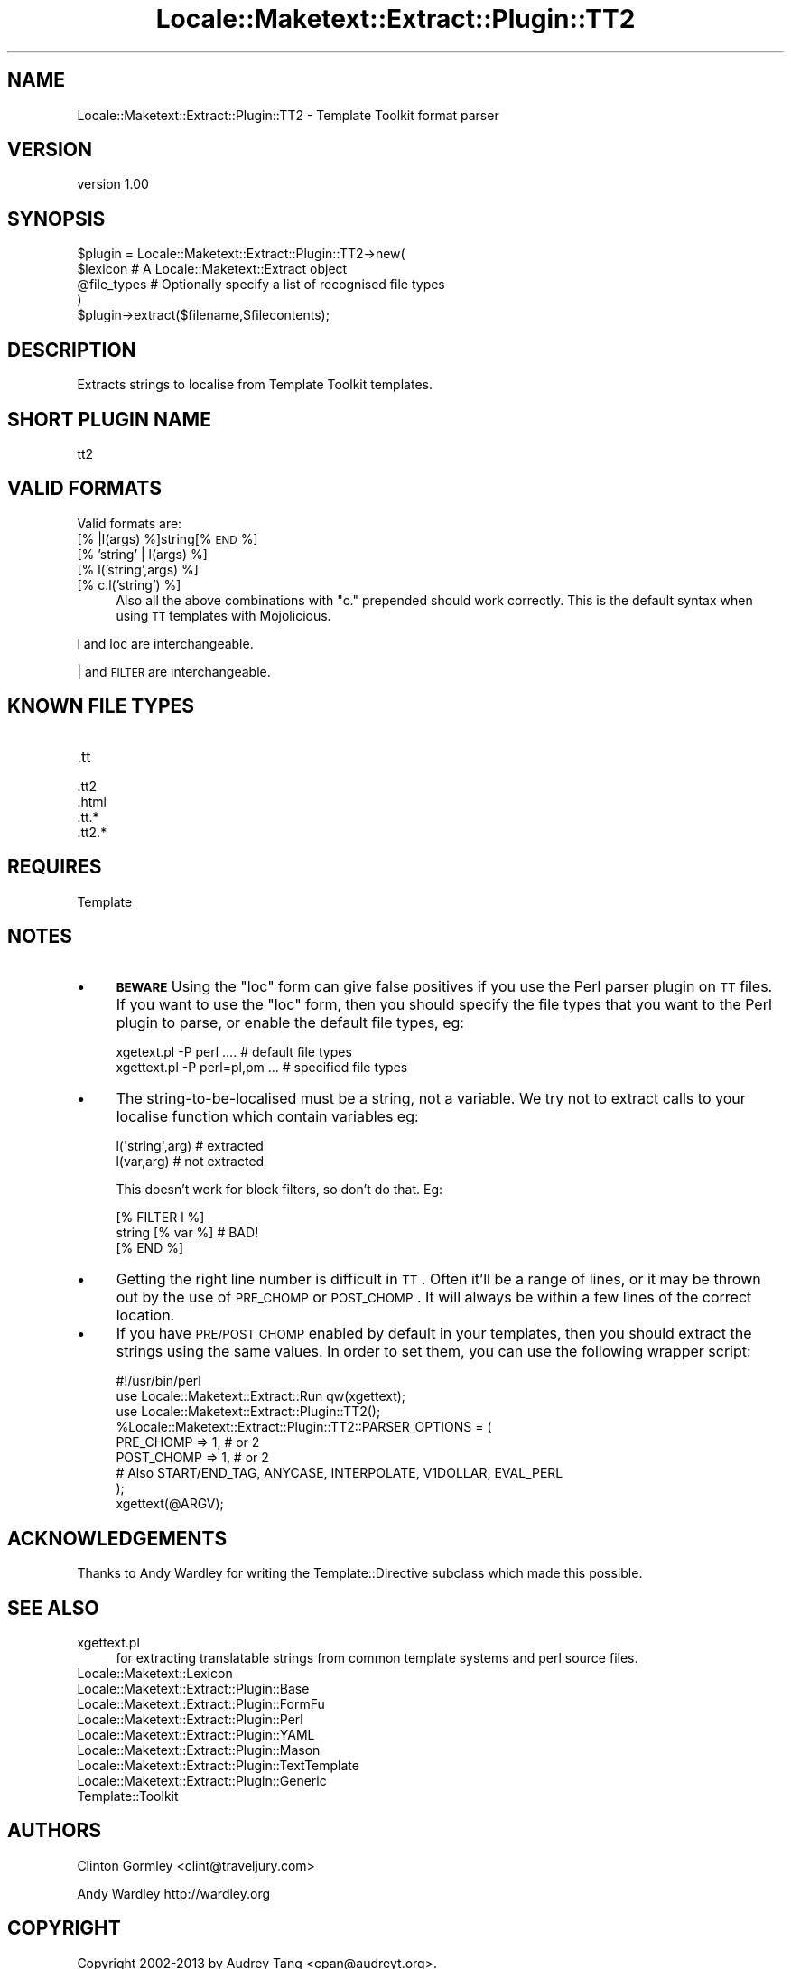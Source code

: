 .\" Automatically generated by Pod::Man 2.25 (Pod::Simple 3.20)
.\"
.\" Standard preamble:
.\" ========================================================================
.de Sp \" Vertical space (when we can't use .PP)
.if t .sp .5v
.if n .sp
..
.de Vb \" Begin verbatim text
.ft CW
.nf
.ne \\$1
..
.de Ve \" End verbatim text
.ft R
.fi
..
.\" Set up some character translations and predefined strings.  \*(-- will
.\" give an unbreakable dash, \*(PI will give pi, \*(L" will give a left
.\" double quote, and \*(R" will give a right double quote.  \*(C+ will
.\" give a nicer C++.  Capital omega is used to do unbreakable dashes and
.\" therefore won't be available.  \*(C` and \*(C' expand to `' in nroff,
.\" nothing in troff, for use with C<>.
.tr \(*W-
.ds C+ C\v'-.1v'\h'-1p'\s-2+\h'-1p'+\s0\v'.1v'\h'-1p'
.ie n \{\
.    ds -- \(*W-
.    ds PI pi
.    if (\n(.H=4u)&(1m=24u) .ds -- \(*W\h'-12u'\(*W\h'-12u'-\" diablo 10 pitch
.    if (\n(.H=4u)&(1m=20u) .ds -- \(*W\h'-12u'\(*W\h'-8u'-\"  diablo 12 pitch
.    ds L" ""
.    ds R" ""
.    ds C` ""
.    ds C' ""
'br\}
.el\{\
.    ds -- \|\(em\|
.    ds PI \(*p
.    ds L" ``
.    ds R" ''
'br\}
.\"
.\" Escape single quotes in literal strings from groff's Unicode transform.
.ie \n(.g .ds Aq \(aq
.el       .ds Aq '
.\"
.\" If the F register is turned on, we'll generate index entries on stderr for
.\" titles (.TH), headers (.SH), subsections (.SS), items (.Ip), and index
.\" entries marked with X<> in POD.  Of course, you'll have to process the
.\" output yourself in some meaningful fashion.
.ie \nF \{\
.    de IX
.    tm Index:\\$1\t\\n%\t"\\$2"
..
.    nr % 0
.    rr F
.\}
.el \{\
.    de IX
..
.\}
.\" ========================================================================
.\"
.IX Title "Locale::Maketext::Extract::Plugin::TT2 3"
.TH Locale::Maketext::Extract::Plugin::TT2 3 "2014-03-06" "perl v5.16.3" "User Contributed Perl Documentation"
.\" For nroff, turn off justification.  Always turn off hyphenation; it makes
.\" way too many mistakes in technical documents.
.if n .ad l
.nh
.SH "NAME"
Locale::Maketext::Extract::Plugin::TT2 \- Template Toolkit format parser
.SH "VERSION"
.IX Header "VERSION"
version 1.00
.SH "SYNOPSIS"
.IX Header "SYNOPSIS"
.Vb 4
\&    $plugin = Locale::Maketext::Extract::Plugin::TT2\->new(
\&        $lexicon            # A Locale::Maketext::Extract object
\&        @file_types         # Optionally specify a list of recognised file types
\&    )
\&
\&    $plugin\->extract($filename,$filecontents);
.Ve
.SH "DESCRIPTION"
.IX Header "DESCRIPTION"
Extracts strings to localise from Template Toolkit templates.
.SH "SHORT PLUGIN NAME"
.IX Header "SHORT PLUGIN NAME"
.Vb 1
\&    tt2
.Ve
.SH "VALID FORMATS"
.IX Header "VALID FORMATS"
Valid formats are:
.IP "[% |l(args) %]string[% \s-1END\s0 %]" 4
.IX Item "[% |l(args) %]string[% END %]"
.PD 0
.IP "[% 'string' | l(args) %]" 4
.IX Item "[% 'string' | l(args) %]"
.IP "[% l('string',args) %]" 4
.IX Item "[% l('string',args) %]"
.IP "[% c.l('string') %]" 4
.IX Item "[% c.l('string') %]"
.PD
Also all the above combinations with \f(CW\*(C`c.\*(C'\fR prepended should work
correctly. This is the default syntax when using \s-1TT\s0 templates
with Mojolicious.
.PP
l and loc are interchangeable.
.PP
| and \s-1FILTER\s0 are interchangeable.
.SH "KNOWN FILE TYPES"
.IX Header "KNOWN FILE TYPES"
.IP ".tt" 4
.IX Item ".tt"
.PD 0
.IP ".tt2" 4
.IX Item ".tt2"
.IP ".html" 4
.IX Item ".html"
.IP ".tt.*" 4
.IX Item ".tt.*"
.IP ".tt2.*" 4
.IX Item ".tt2.*"
.PD
.SH "REQUIRES"
.IX Header "REQUIRES"
Template
.SH "NOTES"
.IX Header "NOTES"
.IP "\(bu" 4
\&\fB\s-1BEWARE\s0\fR Using the \f(CW\*(C`loc\*(C'\fR form can give false positives if you use the Perl parser
plugin on \s-1TT\s0 files.  If you want to use the \f(CW\*(C`loc\*(C'\fR form, then you should
specify the file types that you want to the Perl plugin to parse, or enable
the default file types, eg:
.Sp
.Vb 2
\&   xgetext.pl \-P perl ....        # default file types
\&   xgettext.pl \-P perl=pl,pm  ... # specified file types
.Ve
.IP "\(bu" 4
The string-to-be-localised must be a string, not a variable. We try not
to extract calls to your localise function which contain variables eg:
.Sp
.Vb 2
\&    l(\*(Aqstring\*(Aq,arg)  # extracted
\&    l(var,arg)       # not extracted
.Ve
.Sp
This doesn't work for block filters, so don't do that. Eg:
.Sp
.Vb 3
\&    [%  FILTER l %]
\&       string [% var %]      # BAD!
\&    [% END %]
.Ve
.IP "\(bu" 4
Getting the right line number is difficult in \s-1TT\s0. Often it'll be a range
of lines, or it may be thrown out by the use of \s-1PRE_CHOMP\s0 or \s-1POST_CHOMP\s0.  It will
always be within a few lines of the correct location.
.IP "\(bu" 4
If you have \s-1PRE/POST_CHOMP\s0 enabled by default in your templates, then you should
extract the strings using the same values.  In order to set them, you can
use the following wrapper script:
.Sp
.Vb 1
\&   #!/usr/bin/perl
\&
\&   use Locale::Maketext::Extract::Run qw(xgettext);
\&   use Locale::Maketext::Extract::Plugin::TT2();
\&
\&   %Locale::Maketext::Extract::Plugin::TT2::PARSER_OPTIONS = (
\&        PRE_CHOMP  => 1, # or 2
\&        POST_CHOMP => 1, # or 2
\&
\&        # Also START/END_TAG, ANYCASE, INTERPOLATE, V1DOLLAR, EVAL_PERL
\&   );
\&
\&   xgettext(@ARGV);
.Ve
.SH "ACKNOWLEDGEMENTS"
.IX Header "ACKNOWLEDGEMENTS"
Thanks to Andy Wardley for writing the Template::Directive subclass which
made this possible.
.SH "SEE ALSO"
.IX Header "SEE ALSO"
.IP "xgettext.pl" 4
.IX Item "xgettext.pl"
for extracting translatable strings from common template
systems and perl source files.
.IP "Locale::Maketext::Lexicon" 4
.IX Item "Locale::Maketext::Lexicon"
.PD 0
.IP "Locale::Maketext::Extract::Plugin::Base" 4
.IX Item "Locale::Maketext::Extract::Plugin::Base"
.IP "Locale::Maketext::Extract::Plugin::FormFu" 4
.IX Item "Locale::Maketext::Extract::Plugin::FormFu"
.IP "Locale::Maketext::Extract::Plugin::Perl" 4
.IX Item "Locale::Maketext::Extract::Plugin::Perl"
.IP "Locale::Maketext::Extract::Plugin::YAML" 4
.IX Item "Locale::Maketext::Extract::Plugin::YAML"
.IP "Locale::Maketext::Extract::Plugin::Mason" 4
.IX Item "Locale::Maketext::Extract::Plugin::Mason"
.IP "Locale::Maketext::Extract::Plugin::TextTemplate" 4
.IX Item "Locale::Maketext::Extract::Plugin::TextTemplate"
.IP "Locale::Maketext::Extract::Plugin::Generic" 4
.IX Item "Locale::Maketext::Extract::Plugin::Generic"
.IP "Template::Toolkit" 4
.IX Item "Template::Toolkit"
.PD
.SH "AUTHORS"
.IX Header "AUTHORS"
Clinton Gormley <clint@traveljury.com>
.PP
Andy Wardley http://wardley.org
.SH "COPYRIGHT"
.IX Header "COPYRIGHT"
Copyright 2002\-2013 by Audrey Tang <cpan@audreyt.org>.
.PP
This software is released under the \s-1MIT\s0 license cited below.
.ie n .SS "The ""\s-1MIT\s0"" License"
.el .SS "The ``\s-1MIT\s0'' License"
.IX Subsection "The MIT License"
Permission is hereby granted, free of charge, to any person obtaining a copy
of this software and associated documentation files (the \*(L"Software\*(R"), to deal
in the Software without restriction, including without limitation the rights
to use, copy, modify, merge, publish, distribute, sublicense, and/or sell
copies of the Software, and to permit persons to whom the Software is
furnished to do so, subject to the following conditions:
.PP
The above copyright notice and this permission notice shall be included in
all copies or substantial portions of the Software.
.PP
\&\s-1THE\s0 \s-1SOFTWARE\s0 \s-1IS\s0 \s-1PROVIDED\s0 \*(L"\s-1AS\s0 \s-1IS\s0\*(R", \s-1WITHOUT\s0 \s-1WARRANTY\s0 \s-1OF\s0 \s-1ANY\s0 \s-1KIND\s0, \s-1EXPRESS\s0
\&\s-1OR\s0 \s-1IMPLIED\s0, \s-1INCLUDING\s0 \s-1BUT\s0 \s-1NOT\s0 \s-1LIMITED\s0 \s-1TO\s0 \s-1THE\s0 \s-1WARRANTIES\s0 \s-1OF\s0 \s-1MERCHANTABILITY\s0,
\&\s-1FITNESS\s0 \s-1FOR\s0 A \s-1PARTICULAR\s0 \s-1PURPOSE\s0 \s-1AND\s0 \s-1NONINFRINGEMENT\s0. \s-1IN\s0 \s-1NO\s0 \s-1EVENT\s0 \s-1SHALL\s0
\&\s-1THE\s0 \s-1AUTHORS\s0 \s-1OR\s0 \s-1COPYRIGHT\s0 \s-1HOLDERS\s0 \s-1BE\s0 \s-1LIABLE\s0 \s-1FOR\s0 \s-1ANY\s0 \s-1CLAIM\s0, \s-1DAMAGES\s0 \s-1OR\s0 \s-1OTHER\s0
\&\s-1LIABILITY\s0, \s-1WHETHER\s0 \s-1IN\s0 \s-1AN\s0 \s-1ACTION\s0 \s-1OF\s0 \s-1CONTRACT\s0, \s-1TORT\s0 \s-1OR\s0 \s-1OTHERWISE\s0, \s-1ARISING\s0
\&\s-1FROM\s0, \s-1OUT\s0 \s-1OF\s0 \s-1OR\s0 \s-1IN\s0 \s-1CONNECTION\s0 \s-1WITH\s0 \s-1THE\s0 \s-1SOFTWARE\s0 \s-1OR\s0 \s-1THE\s0 \s-1USE\s0 \s-1OR\s0 \s-1OTHER\s0
\&\s-1DEALINGS\s0 \s-1IN\s0 \s-1THE\s0 \s-1SOFTWARE\s0.
.SH "AUTHORS"
.IX Header "AUTHORS"
.IP "\(bu" 4
Clinton Gormley <drtech@cpan.org>
.IP "\(bu" 4
Audrey Tang <cpan@audreyt.org>
.SH "COPYRIGHT AND LICENSE"
.IX Header "COPYRIGHT AND LICENSE"
This software is Copyright (c) 2014 by Audrey Tang.
.PP
This is free software, licensed under:
.PP
.Vb 1
\&  The MIT (X11) License
.Ve

